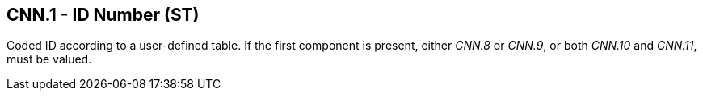 == CNN.1 - ID Number (ST)

Coded ID according to a user-defined table. If the first component is present, either _CNN.8_ or _CNN.9_, or both _CNN.10_ and _CNN.11_, must be valued.

